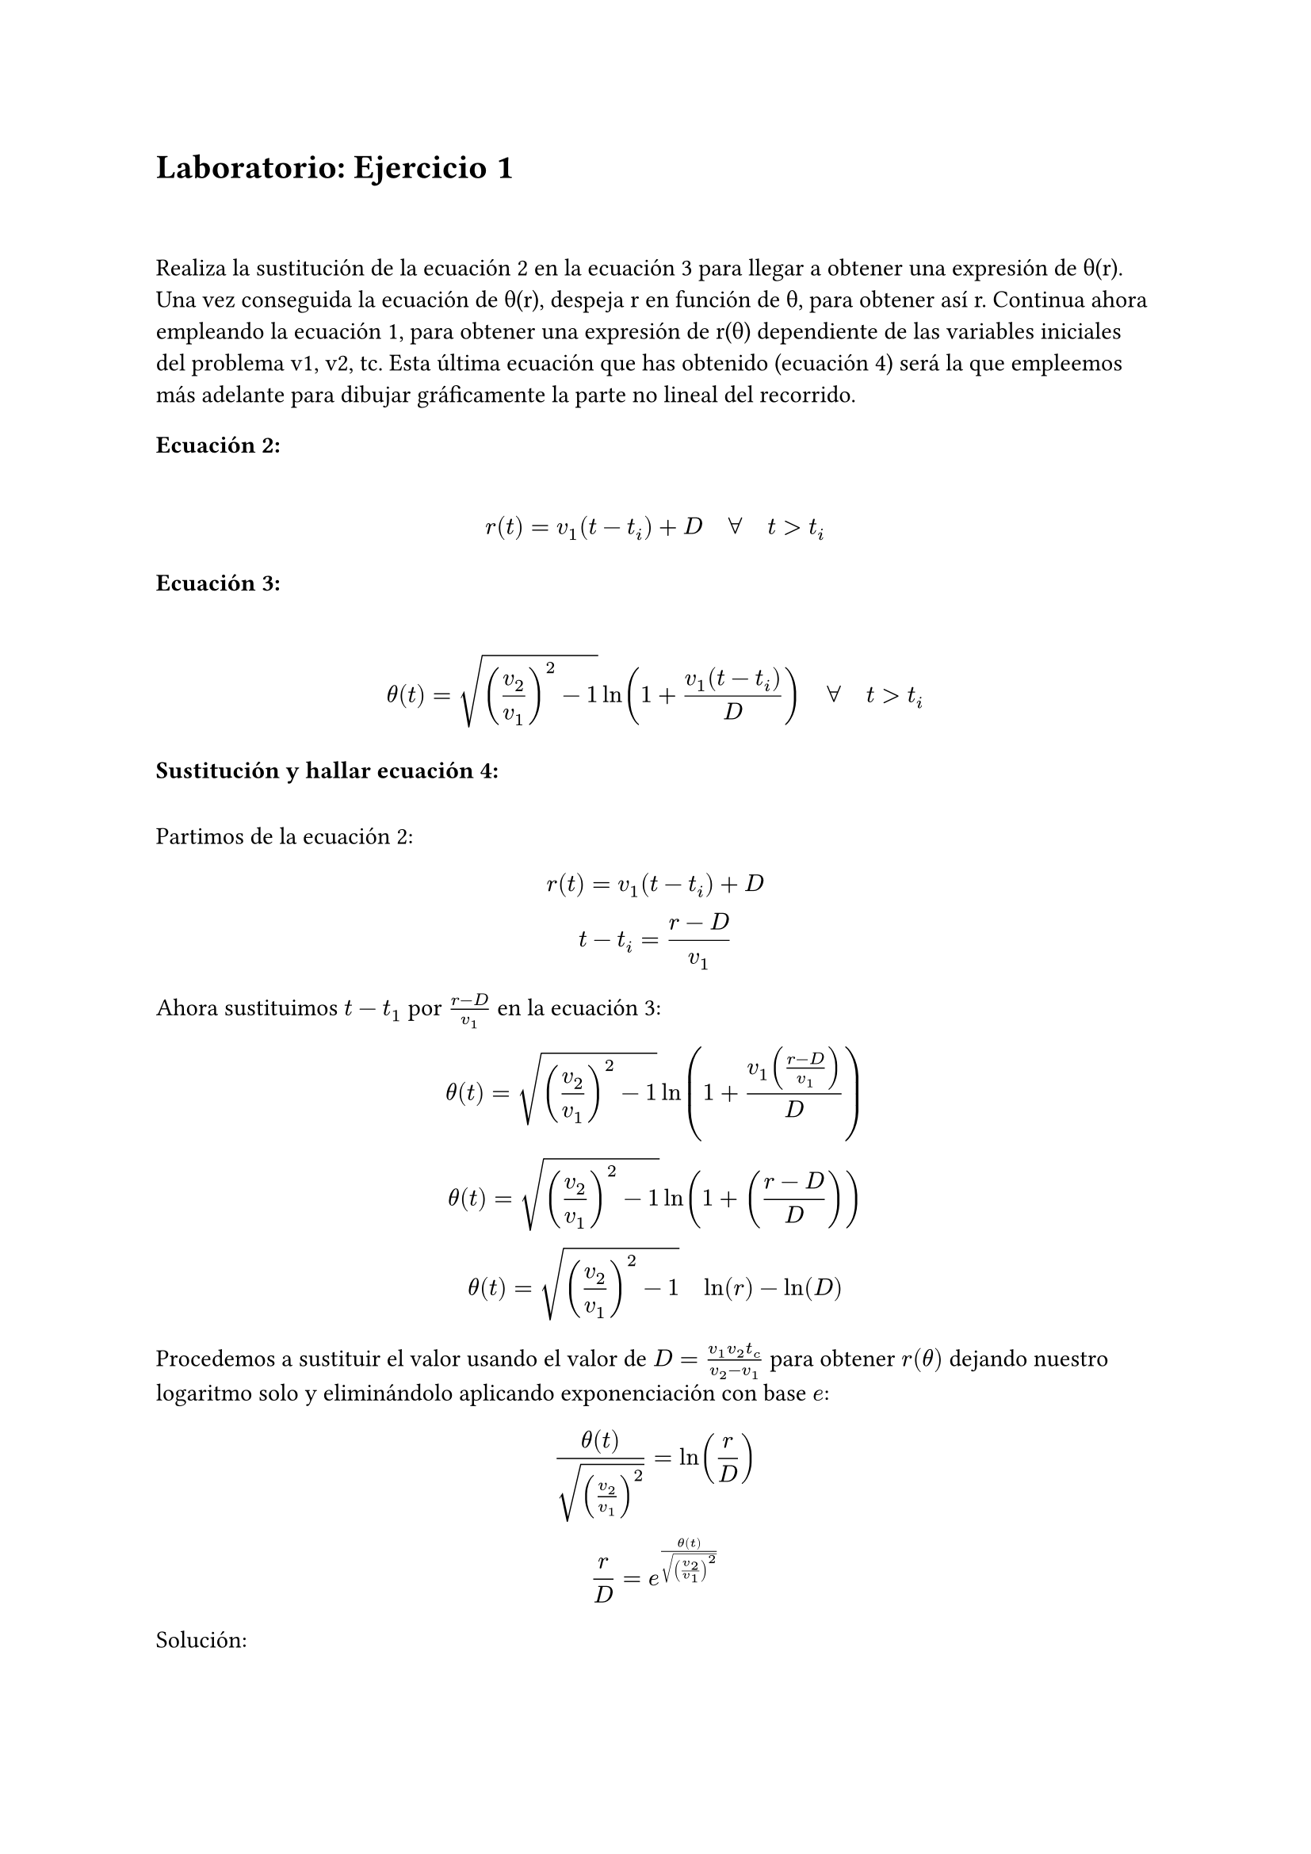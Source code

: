 = Laboratorio: Ejercicio 1
\
\
Realiza la sustitución de la ecuación 2 en la ecuación 3 para llegar a obtener una expresión de θ(r). Una vez conseguida la ecuación de θ(r), despeja r en función de θ, para obtener así r. Continua ahora empleando la ecuación 1, para obtener una expresión de r(θ) dependiente de las variables iniciales del problema v1, v2, tc. Esta última ecuación que has obtenido (ecuación 4) será la que empleemos más adelante para dibujar gráficamente la parte no lineal del recorrido. 
\
=== Ecuación 2:
\
$ r(t) = v_1(t - t_i) + D quad forall quad t> t_i  $

=== Ecuación 3:
\
$ theta(t) = sqrt((v_2/v_1)^2 - 1) ln(1 + (v_1(t - t_i))/ D) quad forall quad t> t_i $

=== Sustitución y hallar ecuación 4:
\
Partimos de la ecuación 2:
$ 
  r(t) = v_1(t - t_i) + D 
\
  t - t_i = (r - D) / v_1
$

Ahora sustituimos $t - t_1$ por $(r - D ) / v_1$ en la ecuación 3:
\
$
  theta(t) = sqrt((v_2/v_1)^2 - 1) ln(1 + (v_1((r - D) / v_1))/ D) 
\
  theta(t) = sqrt((v_2/v_1)^2 - 1) ln(1 + ((r - D)/ D)) 
\
  theta(t) = sqrt((v_2/v_1)^2 - 1) quad ln(r) - ln(D)
$

Procedemos a sustituir el valor usando el valor de $D = (v_1 v_2 t_c)/(v_2 - v_1)$ para obtener $r(theta)$ dejando nuestro logaritmo solo y eliminándolo aplicando exponenciación con base $e$:


$
  theta(t)/sqrt((v_2/v_1)^2) = ln(r/D) 
\
  r/D = e^(theta(t)/sqrt((v_2/v_1)^2))
  
$

Solución:
#set align(center)
#rect(
$r(theta) = (v_1 v_2 t_c)/(v_2 - v_1) e^(theta(t)/sqrt((v_2/v_1)^2))$, fill: rgb("#c7ddb5"), radius: 5pt, stroke: 1pt + black, inset: 5pt, outset: 10pt)


